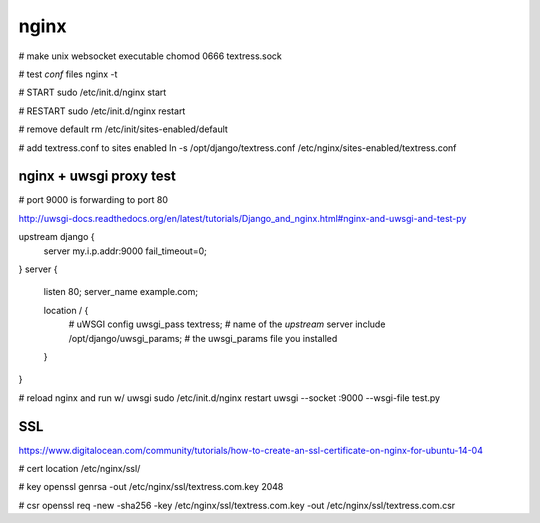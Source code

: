nginx
=====
# make unix websocket executable
chomod 0666 textress.sock

# test `conf` files
nginx -t

# START
sudo /etc/init.d/nginx start 

# RESTART
sudo /etc/init.d/nginx restart

# remove default
rm /etc/init/sites-enabled/default

# add textress.conf to sites enabled
ln -s /opt/django/textress.conf /etc/nginx/sites-enabled/textress.conf


nginx + uwsgi proxy test
------------------------
# port 9000 is forwarding to port 80

http://uwsgi-docs.readthedocs.org/en/latest/tutorials/Django_and_nginx.html#nginx-and-uwsgi-and-test-py

upstream django {
    server my.i.p.addr:9000 fail_timeout=0; 
}
server {
    listen 80;
    server_name example.com;

    location / {
        # uWSGI config
        uwsgi_pass textress; # name of the `upstream` server
        include /opt/django/uwsgi_params; # the uwsgi_params file you installed
    }
}

# reload nginx and run w/ uwsgi
sudo /etc/init.d/nginx restart
uwsgi --socket :9000 --wsgi-file test.py


SSL
---
https://www.digitalocean.com/community/tutorials/how-to-create-an-ssl-certificate-on-nginx-for-ubuntu-14-04

# cert location
/etc/nginx/ssl/

# key
openssl genrsa -out /etc/nginx/ssl/textress.com.key 2048

# csr
openssl req -new -sha256 -key /etc/nginx/ssl/textress.com.key -out /etc/nginx/ssl/textress.com.csr














